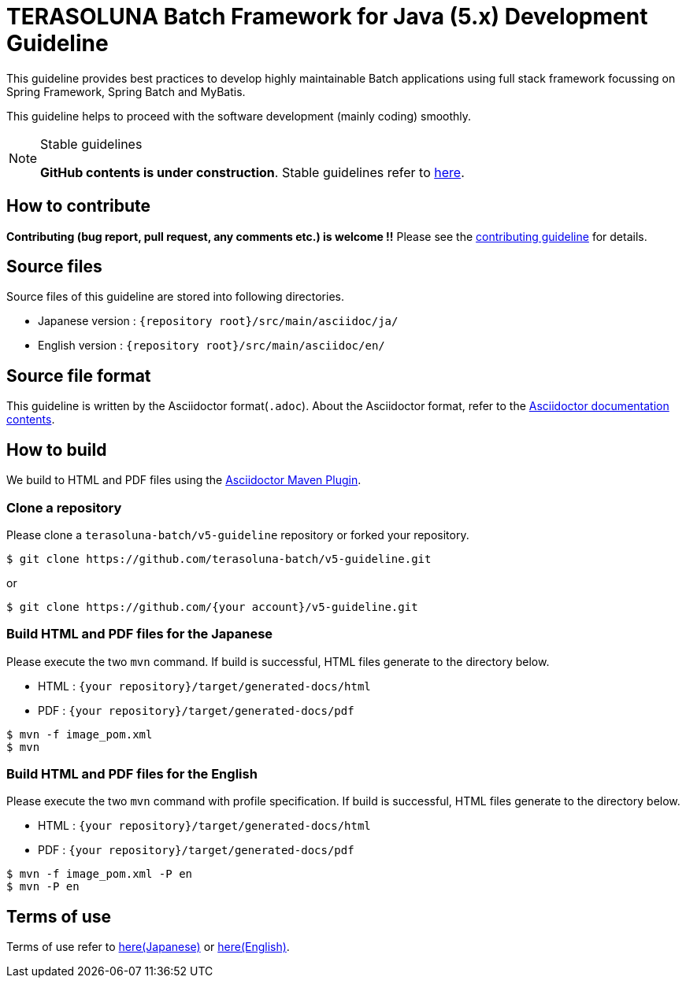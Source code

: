 = TERASOLUNA Batch Framework for Java (5.x) Development Guideline

This guideline provides best practices to develop highly maintainable Batch applications using full stack framework focussing on Spring Framework, Spring Batch and MyBatis.

This guideline helps to proceed with the software development (mainly coding) smoothly.

[NOTE]
.Stable guidelines
====
**GitHub contents is under construction**. Stable guidelines refer to http://terasoluna-batch.github.io/guideline/[here].
====

== How to contribute

**Contributing (bug report, pull request, any comments etc.) is welcome !!** Please see the link:CONTRIBUTING.adoc[contributing guideline] for details.

== Source files

Source files of this guideline are stored into following directories.

* Japanese version : ``{repository root}/src/main/asciidoc/ja/``
* English version  : ``{repository root}/src/main/asciidoc/en/``

== Source file format

This guideline is written by the Asciidoctor format(``.adoc``).
About the Asciidoctor format, refer to the http://asciidoctor.org/docs/[Asciidoctor documentation contents].

== How to build

We build to HTML and PDF files using the https://github.com/asciidoctor/asciidoctor-maven-plugin[Asciidoctor Maven Plugin].

=== Clone a repository

Please clone a ``terasoluna-batch/v5-guideline`` repository or forked your repository.

[source, text]
----
$ git clone https://github.com/terasoluna-batch/v5-guideline.git
----

or

[source, text]
----
$ git clone https://github.com/{your account}/v5-guideline.git
----

=== Build HTML and PDF files for the Japanese

Please execute the two ``mvn`` command.
If build is successful, HTML files generate to the directory below.

* HTML : ``{your repository}/target/generated-docs/html``
* PDF  : ``{your repository}/target/generated-docs/pdf``

[source, text]
----
$ mvn -f image_pom.xml
$ mvn
----

=== Build HTML and PDF files for the English

Please execute the two ``mvn`` command with profile specification.
If build is successful, HTML files generate to the directory below.

* HTML : ``{your repository}/target/generated-docs/html``
* PDF  : ``{your repository}/target/generated-docs/pdf``

[source, text]
----
$ mvn -f image_pom.xml -P en
$ mvn -P en
----

== Terms of use

Terms of use refer to link:/src/main/asciidoc/ja/Ch01_TermsOfUse.adoc[here(Japanese)] or link:/src/main/asciidoc/en/Ch01_TermsOfUse.adoc[here(English)].
